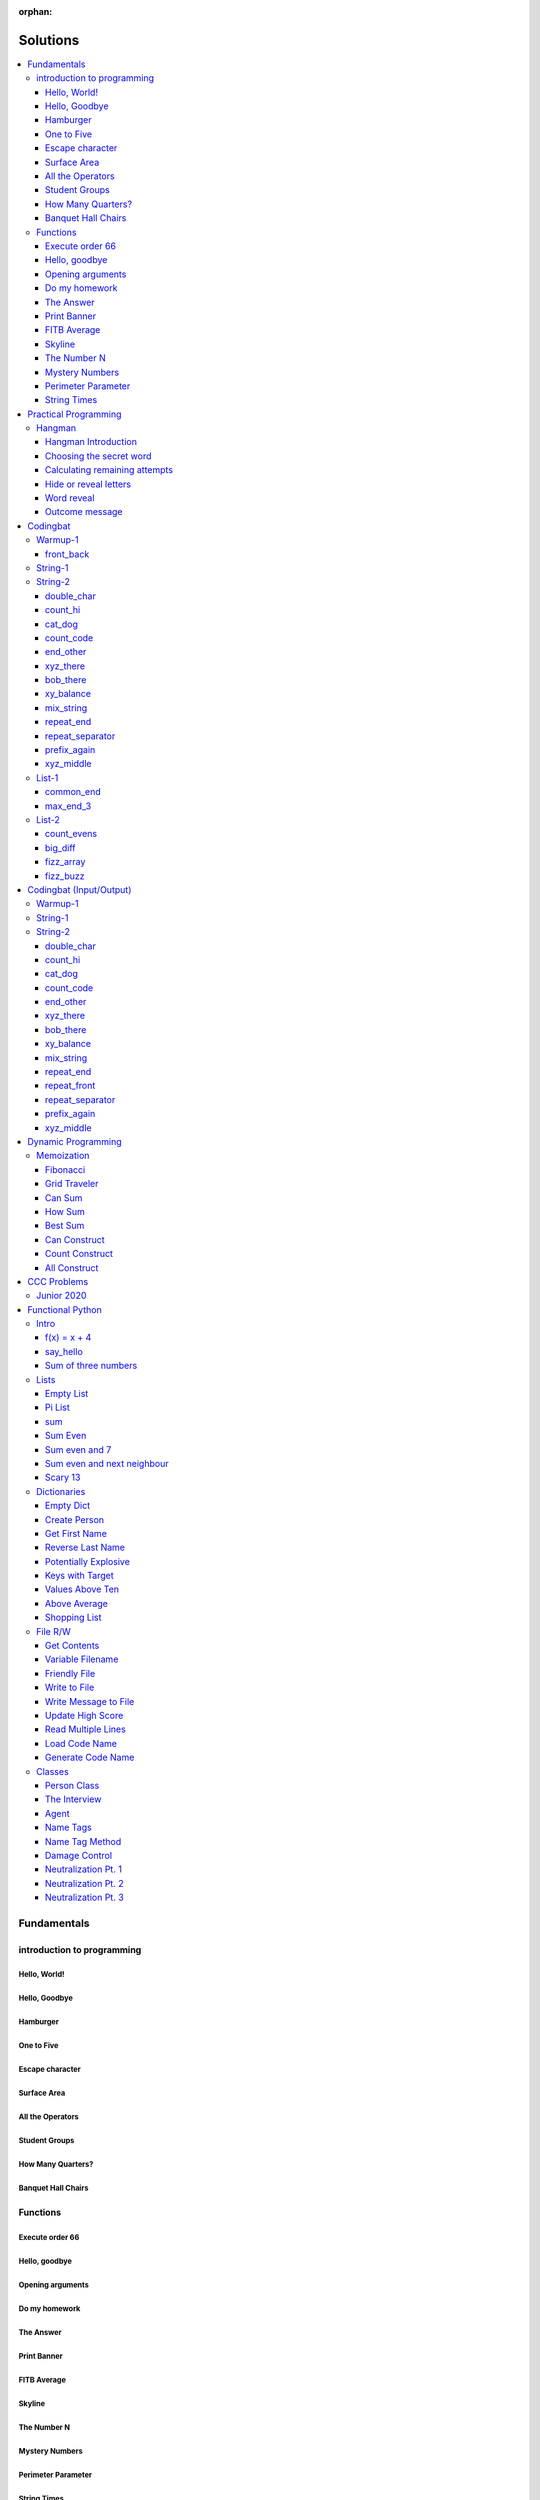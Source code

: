 :orphan:

Solutions
=========

.. contents::
    :local:

Fundamentals
------------

introduction to programming
^^^^^^^^^^^^^^^^^^^^^^^^^^^
Hello, World!
*************
.. code-block:: python
    :linenos:

    print("Hello,")
    print("World!")

Hello, Goodbye
**************
.. code-block:: python
    :linenos:

    print("Goodbye")
    

Hamburger
*********
.. code-block:: python
    :linenos:

    print("(--Bun--)")
    print("Hamburger")
    print("(--Bun--)")
    

One to Five
***********
.. code-block:: python
    :linenos:

    print("one")
    print("two")
    print("three")
    print("four")
    print("five")
    

Escape character
****************
.. code-block:: python
    :linenos:

    print("She said \"Hello\" to her friend.")
    print("Her friend said \"Nice to see you!\".")
    
    

Surface Area
************
.. code-block:: python
    :linenos:

    surface_area = 10 * 25
    print(f"The surface area is {surface_area} cm^2")
    

All the Operators
*****************
.. code-block:: python
    :linenos:

    print("One plus Two is:")
    print(1 + 2)
    
    print("Five minus Three is:")
    print(5 - 3)
    
    print("Six multiplied by Four is:")
    print(6 * 4)
    
    print("Twelve divided by Six is:")
    print(12 / 6)
    
    print("Twenty Three floor-divide by Five is:")
    print(23 // 5)
    
    print("The remainder of Twenty Three divided by Five is:")
    print(23 % 5)
    
    print("Two to the power of Eight is:")
    print(2 ** 8)

Student Groups
**************
.. code-block:: python
    :linenos:

    students = 33
    number_of_groups = 5
    
    students_per_group = students // number_of_groups
    students_left_over = students % number_of_groups
    
    print(f"If there are {students} students and {number_of_groups} groups.")
    print(f"There will be {students_per_group} students per group")
    print(f"and there will be {students_left_over} students without a group.")

How Many Quarters?
******************
.. code-block:: python
    :linenos:

    change_cents = 235
    quarters = change_cents // 25
    
    print(f"You will get back {quarters} quarters.")

Banquet Hall Chairs
*******************
.. code-block:: python
    :linenos:

    tables = 32
    chairs_per_table = 9
    
    # do not modify the code below this line
    total_chairs = tables * chairs_per_table
    print(f"There are {total_chairs} chairs.")


Functions
^^^^^^^^^
Execute order 66
****************
.. code-block:: python
    :linenos:

    def order_66():
        print("Executing Order 66:")
        print()
        print("Telling clones to attack the Jedi...")
        print("Assuming they will listen...")
        print("(apparently they had some bio-chip installed)")
        print("Most of the Jedi have been eliminated.")
        print("... except those Jedi that would provide convenient successive expanded-universe story-lines.")
    
    
    order_66()

Hello, goodbye
**************
.. code-block:: python
    :linenos:

    def hello_goodbye():
        print("Hello,")
        print("goodbye.")
    
    
    hello_goodbye()
    hello_goodbye()
    hello_goodbye()
    hello_goodbye()

Opening arguments
*****************
.. code-block:: python
    :linenos:

    def give_argument(argument: str) -> None:
        print("The defense will commence with their opening arguments:")
        print(f"Your Honour, {argument}.")
    
    
    give_argument("my client is innocent")

Do my homework
**************
.. code-block:: python
    :linenos:

    def get_friend_to_do_your_homework(subject: str, chapter: str) -> None:
        print(f"Ok, I'll complete the {chapter} chapter of your {subject} work.")
    
    
    get_friend_to_do_your_homework("math", "functions")

The Answer
**********
.. code-block:: python
    :linenos:

    def get_answer_to_everything() -> int:
        return 42
    
    
    answer = get_answer_to_everything()
    print(f"The answer to life is {answer}.")

Print Banner
************
.. code-block:: python
    :linenos:

    def print_banner():
        print("  _    _      _ _         __          __        _     _ _ ")
        print(" | |  | |    | | |        \ \        / /       | |   | | |")
        print(" | |__| | ___| | | ___     \ \  /\  / /__  _ __| | __| | |")
        print(" |  __  |/ _ \ | |/ _ \     \ \/  \/ / _ \| '__| |/ _` | |")
        print(" | |  | |  __/ | | (_) |     \  /\  / (_) | |  | | (_| |_|")
        print(" |_|  |_|\___|_|_|\___( )     \/  \/ \___/|_|  |_|\__,_(_)")
        print("                      |/                                  ")

FITB Average
************
.. code-block:: python
    :linenos:

    def calc_average(numbers):
        return sum(numbers) / len(numbers)

Skyline
*******
.. code-block:: python
    :linenos:

    def building_a():
        print("-----------")
        print("**********|")
        print("**********|")
        print("-----------")
    
    
    def building_c():
        print("--------")
        print("' '' ''|")
        print("--------")
    
    
    def building_b():
        print("###############")
        print("###############")
        
    
    building_a()
    building_c()
    building_b()
    building_a()
    building_c()
    building_c()

The Number N
************
.. code-block:: python
    :linenos:

    def the_number_two():
        return 2
    
    
    def the_number_three():
        return 3
    
    
    
    the_sum = the_number_two() + the_number_three()
    the_product = the_number_two() * the_number_three()
    
    print(the_sum)  # should be 5
    print(the_product)  # should be 6

Mystery Numbers
***************
.. code-block:: python
    :linenos:

    def mystery_number_a():
        return 8
    
    
    def mystery_number_b():
        return 2

Perimeter Parameter
*******************
.. code-block:: python
    :linenos:

    def side_length_from_perimeter(perimeter: float) -> float:
        """Get the side length of a square by its perimeter.
        
        Args:
            perimeter (float): The perimiter of the square.
        
        Returns:
            The side length of the square.
        """
        return perimeter / 4

String Times
************
.. code-block:: python
    :linenos:

    def string_times(string: str, n: int) -> str:
        """Get a string repeated n times."""
        new_string = ""
        for i in range(n):
            new_string += string
        return new_string



Practical Programming
---------------------

Hangman
^^^^^^^
Hangman Introduction
********************
.. code-block:: python
    :linenos:

    print("get_random_word")
    print("calc_attempts_remaining")
    print("print_lives_left")
    print("reveal_letters")
    print("get_guess")
    print("letter_is_in_word")
    print("calc_attempts_remaining")
    print("all_letters_present_in_list")
    print("word_reveal_message")
    print("outcome_message")

Choosing the secret word
************************
.. code-block:: python
    :linenos:

    from typing import List
    
    import random
    
    
    def get_random_word(word_list: List[str]) -> str:
        """Gets a random word.
        
        Args: 
            word_list: the list from which to get the word.
        
        Returns:
            A single word.
        """
        return random.choice(word_list)

Calculating remaining attempts
******************************
.. code-block:: python
    :linenos:

    from typing import List
    
    
    def calc_attempts_remaining(attempts_allowed: int, incorrect: List[str]) -> int:
        """Determine the number of guesses remaining.
    
        Based on the initial number of allowed attempts and the number
        of incorrect guesses.
        
        Args:
            attempts_allowed: The number of total allowed guesses.
            incorrect: A list containing all the incorrect guesses.
        
        Returns:
            How many remaining guesses the player has.
        """
        return attempts_allowed - len(incorrect)

Hide or reveal letters
**********************
.. code-block:: python
    :linenos:

    from typing import List
    
    
    def reveal_letters(word: str, visible_letters: List[str]) -> str:
        """Reveal the given letters in a hidden word.
        
        Args:
            word: The word whose letters need to be revealed.
            visible_letters: A list of letters that should be visible in the word.
        
        Returns:
            The word with visible letters shown and all others blanked-out.
        
        Example:
            If the word is "hello" and visible_letters is the list ['e', 'o'],
            The resulting string would be "_ e _ _ o". Separate each character
            with a space to make it easier to read.
        """
        new_string = ""
        for c in word:
            if c in visible_letters:
                new_string += c + " "
            else:
                new_string += "_ "
    
        return new_string.strip()

Word reveal
***********
.. code-block:: python
    :linenos:

    def word_reveal_message(word: str) -> str:
        """Creates a message revealing the secret word.
        
        Args:
            word: the word being revealed.
        
        Returns:
            A message revealing the secret word.
        
        Example: 
            "The secret word was 'orange'."
        """
        return f"The secret word was'{word}'"

Outcome message
***************
.. code-block:: python
    :linenos:

    def outcome_message(result: str) -> str:
        """Creates a message based on the player's outcome.
        
        Args:
            result: Either 'win' or 'lose'.
        
        Returns:
            An appropriate message based on the player's outcome.
        """
        if result == "win":
            return "Congratulations! You won!"
        else:
            return "Sorry. You lost."



Codingbat
---------

Warmup-1
^^^^^^^^
front_back
**********
.. code-block:: python
    :linenos:

    def repeat_front(string: str, n: int) -> str:
        new_string = ""
        slice_size = n
        while slice_size > 0:
            new_string += string[0:slice_size]
            slice_size -= 1
    
        return new_string


String-1
^^^^^^^^

String-2
^^^^^^^^
double_char
***********
.. code-block:: python
    :linenos:

    def double_char(string: str) -> str:
    
        new_string = ""
        for c in string:
            new_string += c + c
    
        return new_string

count_hi
********
.. code-block:: python
    :linenos:

    def count_hi(string: str) -> int:
        hi_count = 0
        i = 0
        while i < len(string) - 1:
            if string[i:i+2] == "hi":
                hi_count += 1
            
            i += 1
        
        return hi_count

cat_dog
*******
.. code-block:: python
    :linenos:

    def cat_dog(string: str) -> bool:
        cat_count = 0
        dog_count = 0
    
        i = 0
        while i < len(string) - 2:
            substring = string[i:i+3]
            if substring == "cat":
                cat_count += 1
            elif substring == "dog":
                dog_count += 1
            i += 1
    
        return cat_count == dog_count

count_code
**********
.. code-block:: python
    :linenos:

    def count_code(string: str) -> int:
        count = 0
        i = 0
        while i < len(string) - 3:
            if string[i:i+2] == "co" and string[i+3] == "e":
                count += 1
            i += 1
    
        return count

end_other
*********
.. code-block:: python
    :linenos:

    def end_other(a: str, b: str) -> bool:
        a = a.lower()
        b = b.lower()
    
        if a[-len(b):] == b:
            return True
        elif b[-len(a):] == a:
            return True
        else:
            return False

xyz_there
*********
.. code-block:: python
    :linenos:

    def xyz_there(string: str) -> bool:
        i = 0
        while i < len(string) - 2:
            if string[i] == ".":
                i += 2
            else:
                if string[i:i+3] == "xyz":
                    return True
                i += 1
    
        return False

bob_there
*********
.. code-block:: python
    :linenos:

    def bob_there(string: str) -> bool:
        i = 0
        while i < len(string) - 2:
            if string[i] == "b" and string[i+2] == "b":
                return True
            i += 1
    
        return False

xy_balance
**********
.. code-block:: python
    :linenos:

    def xy_balance(string: str) -> bool:
        found_y = False
        i = len(string) - 1
        while i >= 0:
            if string[i] == "y":
                found_y = True
            elif string[i] == "x":
                if not found_y:
                    return False
                break
            i -= 1
    
        return True

mix_string
**********
.. code-block:: python
    :linenos:

    def mix_string(a: str, b: str) -> str:
        new_string = ""
        i = 0
        while i < len(a) and i < len(b):
            new_string += a[i] + b[i]
            i += 1
    
        new_string += a[i:]
        new_string += b[i:]
    
        return new_string

repeat_end
**********
.. code-block:: python
    :linenos:

    def repeat_end(string: str, n: int) -> str:
        new_string = ""
        i = 0
        while i < n:
            new_string += string[-n:]
            i += 1
    
        return new_string

repeat_separator
****************
.. code-block:: python
    :linenos:

    def repeat_separator(word: str, sep: str, count: int) -> str:
        new_string = ""
        i = 0
        while i < count:
            if i > 0:
                new_string += sep
            new_string += word
            i += 1
    
        return new_string

prefix_again
************
.. code-block:: python
    :linenos:

    def prefix_again(string: str, n: int) -> bool:
        prefix = string[:n]
        i = n
        while i < len(string) - (n - 1):
            if string[i:i+n] == prefix:
                return True
            i += 1
    
        return False

xyz_middle
**********
.. code-block:: python
    :linenos:

    def xyz_middle(string: str) -> bool:
        clip = (len(string) - 3) // 2
        clipped = string[clip:len(string)-clip]
        return "xyz" in clipped


List-1
^^^^^^
common_end
**********
.. code-block:: python
    :linenos:

    from typing import List
    
    
    def common_end(a: List[int], b: List[int]) -> bool:
        if a[0] == b[0]:
            return True
        elif a[-1] == b[-1]:
            return True
        else:
            return False

max_end_3
*********
.. code-block:: python
    :linenos:

    from typing import List
    
    
    def max_end_3(nums: List[int]) -> List[int]:
        first = nums[0]
        last = nums[-1]
    
        if first > last:
            return [first, first, first]
        else:
            return [last, last, last]


List-2
^^^^^^
count_evens
***********
.. code-block:: python
    :linenos:

    from typing import List
    
    
    def count_evens(nums: List[int]) -> int:
        evens = 0
        for n in nums:
            if n % 2 == 0:
                evens += 1
        return evens

big_diff
********
.. code-block:: python
    :linenos:

    from typing import List
    
    
    def big_diff(nums: List[int]) -> int:
        largest = nums[0]
        smallest = nums[0]
        
        for n in nums:
            if n > largest:
                largest = n
            elif n < smallest:
                smallest = n
        
        return largest - smallest

fizz_array
**********
.. code-block:: python
    :linenos:

    from typing import List
    
    
    def fizz_array(n: int) -> List[int]:
        new_list = []
        i = 0
        while i < n:
            new_list.append(i)
            i += 1
    
        return new_list

fizz_buzz
*********
.. code-block:: python
    :linenos:

    from typing import List
    
    
    def fizz_buzz(start: int, end: int) -> List[str]:
        new_list = []
        i = start
        while i < end:
            if i % 3 == 0 and i % 5 == 0:
                new_list.append("FizzBuzz")
            elif i % 3 == 0:
                new_list.append("Fizz")
            elif i % 5 == 0:
                new_list.append("Buzz")
            else:
                new_list.append(str(i))
            i += 1
        
        return new_list



Codingbat (Input/Output)
------------------------

Warmup-1
^^^^^^^^

String-1
^^^^^^^^

String-2
^^^^^^^^
double_char
***********
.. code-block:: python
    :linenos:

    string = input()
    
    new_string = ""
    for c in string:
        new_string += c + c
    
    print(new_string)

count_hi
********
.. code-block:: python
    :linenos:

    string = input()
    
    hi_count = 0
    i = 0
    while i < len(string) - 1:
        if string[i:i+2] == "hi":
            hi_count += 1
    
        i += 1
    
    print(hi_count)

cat_dog
*******
.. code-block:: python
    :linenos:

    string = input()
    
    cat_count = 0
    dog_count = 0
    
    i = 0
    while i < len(string) - 2:
        substring = string[i:i+3]
        if substring == "cat":
            cat_count += 1
        elif substring == "dog":
            dog_count += 1
        i += 1
    
    if cat_count == dog_count:
        print("True")
    else:
        print("False")

count_code
**********
.. code-block:: python
    :linenos:

    string = input()
    
    count = 0
    
    i = 0
    while i < len(string) - 3:
        if string[i:i+2] == "co" and string[i+3] == "e":
            count += 1
        i += 1
    
    print(count)

end_other
*********
.. code-block:: python
    :linenos:

    str_1 = input().lower()
    str_2 = input().lower()
    
    if str_1[-len(str_2):] == str_2:
        print("True")
    elif str_2[-len(str_1):] == str_1:
        print("True")
    else:
        print("False")

xyz_there
*********
.. code-block:: python
    :linenos:

    string = input()
    
    contains_xyz = "False"
    i = 0
    while i < len(string) - 2:
        if string[i] == ".":
            i += 2
        else:
            if string[i:i+3] == "xyz":
                contains_xyz = "True"
            i += 1
    
    print(contains_xyz)

bob_there
*********
.. code-block:: python
    :linenos:

    string = input()
    
    contains_bob = "False"
    i = 0
    while i < len(string) - 2:
        if string[i] == "b" and string[i+2] == "b":
            contains_bob = "True"
            break
        i += 1
    
    print(contains_bob)

xy_balance
**********
.. code-block:: python
    :linenos:

    string = input()
    
    balanced = True
    found_y = False
    i = len(string) - 1
    while i >= 0:
        if string[i] == "y":
            found_y = True
        elif string[i] == "x":
            if not found_y:
                balanced = False
            break
    
        i -= 1
    
    print(balanced)

mix_string
**********
.. code-block:: python
    :linenos:

    a = input()
    b = input()
    
    new_string = ""
    i = 0
    while i < len(a) and i < len(b):
        new_string += a[i] + b[i]
        i += 1
    
    new_string += a[i:]
    new_string += b[i:]
    
    print(new_string)

repeat_end
**********
.. code-block:: python
    :linenos:

    string = input()
    n = int(input())
    
    new_string = ""
    i = 0
    while i < n:
        new_string += string[-n:]
        i += 1
    
    print(new_string)

repeat_front
************
.. code-block:: python
    :linenos:

    string = input()
    n = int(input())
    
    new_string = ""
    slice_size = n
    while slice_size > 0:
        new_string += string[0:slice_size]
        slice_size -= 1
    
    print(new_string)

repeat_separator
****************
.. code-block:: python
    :linenos:

    word = input()
    sep = input()
    count = int(input())
    
    new_string = ""
    i = 0
    while i < count:
        new_string += word
        i += 1
        if i != count:  # if it's not the last loop
            new_string += sep
    
    print(new_string)

prefix_again
************
.. code-block:: python
    :linenos:

    string = input()
    n = int(input())
    
    again = False
    prefix = string[:n]
    i = n
    while i < len(string) - (n - 1):
        if string[i:i+n] == prefix:
            again = True
            break
        i += 1
    
    print(again)

xyz_middle
**********
.. code-block:: python
    :linenos:

    string = input()
    
    clip = (len(string) - 3) // 2
    clipped = string[clip:len(string)-clip]
    if "xyz" in clipped:
        print(True)
    else:
        print(False)



Dynamic Programming
-------------------

Memoization
^^^^^^^^^^^
Fibonacci
*********
.. code-block:: python
    :linenos:

    from typing import Dict, Optional
    
    
    def fib(n: int, memo: Optional[Dict[int, int]] = None) -> int:
        if memo is None:
            memo = {}
        
        if n in memo.keys():
            return memo[n]
    
        if n <= 2:
            return 1
        
        memo[n] = fib(n-2, memo) + fib(n-1, memo)
        return memo[n]

Grid Traveler
*************
.. code-block:: python
    :linenos:

    from typing import Dict
    
    
    def grid_traveler(m: int, n: int, memo: Dict = None) -> int:
        if memo is None:
            memo = {}
        
        key = (m, n)
        if key in memo.keys():
            return memo[key]
        
        if m == 0 or n == 0:
            return 0
        
        if m == 1 and n == 1:
            return 1
    
        memo[key] = grid_traveler(m-1, n, memo) + grid_traveler(m, n-1, memo)
        return memo[key]

Can Sum
*******
.. code-block:: python
    :linenos:

    from typing import List, Dict
    
    
    def can_sum(target_sum: int, numbers: List[int], memo: Dict = None):
        if memo is None:
            memo = {}
        
        if target_sum in memo.keys():
            return memo[target_sum]
    
        if target_sum == 0:
            return True
        elif target_sum < 0:
            return False
        
        for n in numbers:
            difference = target_sum - n
            if can_sum(difference, numbers, memo):
                memo[target_sum] = True
                return True
        
        memo[target_sum] = False
        return False

How Sum
*******
.. code-block:: python
    :linenos:

    from typing import List, Dict
    
    
    def how_sum(target_sum: int, numbers: List[int], memo: Dict = None) -> List[int]:
        if memo is None:
            memo = {}
        
        if target_sum in memo.keys():
            return memo[target_sum]
    
        if target_sum == 0:
            return []
        elif target_sum < 0:
            return None
        
        for n in numbers:
            difference = target_sum - n
            result = how_sum(difference, numbers, memo)
            if result is not None:
                memo[target_sum] = [n] + result
                return memo[target_sum]
        
        memo[target_sum] = None
        return None

Best Sum
********
.. code-block:: python
    :linenos:

    from typing import List, Dict
    
    
    def best_sum(target_sum: int, numbers: List[int], memo: Dict = None) -> List[int]:
        if memo is None:
            memo = {}
        
        if target_sum in memo.keys():
            return memo[target_sum]
        
        if target_sum == 0:
            return []
        elif target_sum < 0:
            return None
    
        shortest = None
        for n in numbers:
            difference = target_sum - n
            result = best_sum(difference, numbers, memo)
            if result is not None:
                combo = [n] + result
                if shortest is None or len(combo) < len(shortest):
                    shortest = combo
        
        memo[target_sum] = shortest
        return shortest

Can Construct
*************
.. code-block:: python
    :linenos:

    from typing import List, Dict
    
    
    def can_construct(target: str, wordbank: List[str], memo: Dict = None) -> bool:
        if memo is None:
            memo = {}
        
        if target in memo.keys():
            return memo[target]
    
        if target == "":
            return True
        
        for word in wordbank:
            if target.startswith(word):
                remaining = target[len(word):]
                if can_construct(remaining, wordbank, memo):
                    memo[target] = True
                    return True
    
        memo[target] = False
        return False

Count Construct
***************
.. code-block:: python
    :linenos:

    from typing import List, Dict
    
    
    def count_construct(target: str, wordbank: List[str], memo: Dict = None) -> int:
        if memo is None:
            memo = {}
        
        if target in memo.keys():
            return memo[target]
    
        if target == "":
            return 1
        
        count = 0
        for word in wordbank:
            if target.startswith(word):
                remaining = target[len(word):]
                count += count_construct(remaining, wordbank, memo)
        
        memo[target] = count
        return count

All Construct
*************
.. code-block:: python
    :linenos:

    from typing import List, Dict
    
    
    def all_construct(target: str, wordbank: List[str], memo: Dict = None) -> List[List[str]]:
        if memo is None:
            memo = {}
        
        if target in memo.keys():
            return memo[target]
    
        if target == "":
            return [[]]
        
        combinations = []
        for word in wordbank:
            if target.startswith(word):
                remaining = target[len(word):]
                sub_combinations = all_construct(remaining, wordbank, memo)
                combinations += [[word] + c for c in sub_combinations]
    
        memo[target] = combinations
        return combinations



CCC Problems
------------

Junior 2020
^^^^^^^^^^^


Functional Python
-----------------

Intro
^^^^^
f(x) = x + 4
************
.. code-block:: python
    :linenos:

    def f(x: int) -> int:
        """Returns the value of x plus 4
        
        Args:
            x: An integer
        Returns:
            Another integer, x + 4
        """
        return x + 4

say_hello
*********
.. code-block:: python
    :linenos:

    def say_hello(name: str) -> str:
        """Creates a greeting for a friend.
        
        Args:
            name: The name of someone to say hi to
        Returns:
            A greeting in the format "Hello, {name}!"
        """
        return f"Hello, {name}!"

Sum of three numbers
********************
.. code-block:: python
    :linenos:

    def add(a: int, b: int, c: int) -> int:
        """Returns the sum of three integers.
        
        Args:
            a: a number
            b: a number
            c: a number
        Returns:
            Sum of the numbers
        """
        return a + b + c


Lists
^^^^^
Empty List
**********
.. code-block:: python
    :linenos:

    from typing import List
    
    
    def get_empty_list() -> List:
        """Returns an empty list"""
        return []

Pi List
*******
.. code-block:: python
    :linenos:

    from typing import List
    
    
    def get_pi() -> List[int]:
        """Returns the first three digits of Pi in a list"""
        return [3, 1, 4]

sum
***
.. code-block:: python
    :linenos:

    def sum_list(numbers: List[float]) -> float:
        """Returns the sum of a list of numbers.
    
        Args:
            numbers: A list of float numbers.
        Returns:
            The sum of the numbers.
        
        Note: Do NOT use the sum() built-in function to 
              accomplish this. Use a loop.
        """
        total = 0
        for n in numbers:
            total += n
        
        return total

Sum Even
********
.. code-block:: python
    :linenos:

    def sum_even(numbers: List[int]) -> int:
        """Returns the sum all even numbers in a list.
    
        Args:
            numbers: A list of integers.
        Returns:
            The sum of the even integers.
        
        Note: Use modulus (%) to discover even integers.
        """
        total = 0
        for n in numbers:
            if n % 2 == 0:
                total += n
        
        return total

Sum even and 7
**************
.. code-block:: python
    :linenos:

    from typing import List
    
    
    def sum_even_and_7(numbers: List[int]) -> int:
        """Returns the sum all even numbers, and 7's, in a list.
    
        Args:
            numbers: A list of integers.
        Returns:
            The sum of the even integers, including all 7's.
        
        Note: Use modulus (%) to discover even integers.
        """
        total = 0
        for num in numbers:
            if num % 2 == 0 or num == 7:
                total += num
        
        return total

Sum even and next neighbour
***************************
.. code-block:: python
    :linenos:

    from typing import List
    
    
    def sum_even_and_next_neighbour(numbers: List[int]) -> int:
        """Returns the sum all even numbers and their next neighbour.
    
        Args:
            numbers: A list of integers.
        Returns:
            The sum of the even integers, including next neighbours of even numbers.
        """
        total = 0
        i = 0
        while i < len(numbers):
            num = numbers[i]
            if num % 2 == 0:
                total += num
    
                if i + 1 < len(numbers):  # if there is a "next neighbour"
                    neighbour = numbers[i + 1]
                    total += neighbour
                    i += 1
           
            i += 1
            
        return total

Scary 13
********
.. code-block:: python
    :linenos:

    from typing import List
    
    
    def sum_scary_13(numbers: List[int]) -> int:
        """Returns the sum all numbers jumping over 13 and the next number.
    
        Args:
            numbers: A list of integers.
        Returns:
            The sum of all numbers, not including 13 and it's next neighbour.
        """
        total = 0
        i = 0
    
        while i < len(numbers):
            num = numbers[i]
    
            if num == 13:
                i += 2
            else:
                total += num
                i += 1
        
        return total


Dictionaries
^^^^^^^^^^^^
Empty Dict
**********
.. code-block:: python
    :linenos:

    from typing import Dict
    
    
    def create_an_empty_dictionary() -> Dict:
        """Creates an empty dictionary
        
        Args: 
            None
        Returns:
            Empty dictionary
        """
        return {}

Create Person
*************
.. code-block:: python
    :linenos:

    from typing import Dict
    
    
    def create_person_dict(first_name: str, last_name:str) -> Dict:
        """Creates a person dictionary with the given first and last name.
        
        Args:
            first_name: The person's first name
            last_name: The person's last name
        Returns:
            Person represented as a dictionary
            with keys "first_name" and "last_name".
        """
        return {
            "first_name": first_name,
            "last_name": last_name
        }

Get First Name
**************
.. code-block:: python
    :linenos:

    from typing import Dict
    
    
    def get_first_name(person: Dict[str, str]) -> str:
        """Returns the first name from a person dict
        
        Args:
            person: The person dict
                    The dictionary has the keys 'first_name' and 'last_name'.
        Returns:
            The person's first name
        """
        return person["first_name"]

Reverse Last Name
*****************
.. code-block:: python
    :linenos:

    from typing import Dict
    
    
    def reverse_last_name(person: Dict[str, str]) -> str:
        """Gets the person's last name reversed
        Args:
            person: Person dict with first and last name.
                    The dictionary has the keys 'first_name' and 'last_name'.
        Returns:
            Last name reversed and capitalized
        """
        last_name = person["last_name"]
        last_name_reversed = last_name[::-1]
        return last_name_reversed.capitalize()

Potentially Explosive
*********************
.. code-block:: python
    :linenos:

    from typing import Dict
    
    
    def is_potentially_explosive(inventory: Dict) -> bool:
        """Determines if your inventory is potentially explosive.
        
        An inventory is considered potentially explosive if it contains
        even the mention of both "fire" and "propane" in the dictionary's keys.
        The quantities of each element are irrevelant.
        
        Args:
            inventory: A dictionary that may be explosive.
        Returns:
            True if potentially explosive, False otherwise.
        """
        fire_mentioned = "fire" in inventory
        propane_mentioned = "propane" in inventory
        
        return fire_mentioned and propane_mentioned

Keys with Target
****************
.. code-block:: python
    :linenos:

    from typing import Dict, List
    
    
    def get_keys_with(target: str, thing: Dict[str, str]) -> List[str]:
        """Returns a list of keys in a dict which contain the target string.
        Args:
            target (str): The target substring to look for.
            thing (dict): A dictionary whose keys we want to search.
        Returns:
            (list) A list of all keys in the dictionary that contain the 
            target substring.
        """
        found_keys = []
        for key in thing.keys():
            if target in key:
                found_keys.append(key)
        
        return found_keys

Values Above Ten
****************
.. code-block:: python
    :linenos:

    from typing import Dict, List
    
    
    def values_above_10(inventory: Dict[str, int]) -> List:
        """Gives a list of dictionary values greater than 10.
        
        Args:
            inventory: Dictionary of inventory-like key value pairs.
        Returns:
            List of values (not keys) from the dictionary above 10.
    
        """
        target_values = []
        for key, value in inventory.items():
            if value > 10:
                target_values.append(value)
        
        return target_values

Above Average
*************
.. code-block:: python
    :linenos:

    from typing import List, Dict
    
    
    def students_above_average(student_final_marks: Dict[str, int]) -> List[str]:
        """Get a list of all student names whose mark is above average.
    
        Args:
            student_final_marks: A dictionary mapping student names to final marks.
        
        Returns:
            A list of student names.
        """
        # find average
        total = 0
        for mark in student_final_marks.values():
            total += mark
        
        average = total / len(student_final_marks.values())
    
        # filter students into a new list
        student_names = []
        for name, mark in student_final_marks.items():
            if mark > average:
                student_names.append(name)
        
        return student_names

Shopping List
*************
.. code-block:: python
    :linenos:

    from typing import List, Dict
    
    
    def get_shopping_list(inventory: Dict[str, int], minimum_stock: Dict[str, int]) -> List[str]:
        """Get a list of all items that are below the minimum stock threshold.
    
        Args:
            inventory: A dictionary mapping item names to current stock levels.
            minimum_stock: A dictionary mapping item names to their lowest allowed stock levels.
    
        Returns:
            A list of item names that need to be purchased. These are items
            whose stock levels are below their respective minimum stock threshold.
        """
        items = []
        for item, current_stock in inventory.items():
            if current_stock < minimum_stock[item]:
                items.append(item)
        
        return items


File R/W
^^^^^^^^
Get Contents
************
.. code-block:: python
    :linenos:

    def get_contents() -> str:
        with open("file.txt", "r") as f:
            contents = f.read()
        
        return contents

Variable Filename
*****************
.. code-block:: python
    :linenos:

    def get_contents(file_name: str) -> str:
        """Returns the contents of the given file.
        
        Args:
            file_name: The name of the file to fetch the contents.
        Returns:
            The contents of the given file as a string.
        """
        with open(file_name, "r") as f:
            contents = f.read()
        return contents

Friendly File
*************
.. code-block:: python
    :linenos:

    def friendly_mean_or_neutral(file_name: str) -> str:
        """Determines if a file is friendly, mean, or neutral.
        
        Args:
            file_name: The name of the file to check.
        Returns:
            "friendly", "mean" or "neutral" depending on the contents.
        """
        with open(file_name, "r") as f:
            contents = f.read()
        
        if contents in ["hello", "hi", "howdy"]:
            return "friendly"
        elif contents in ["boo", "leave", "blah"]:
            return "mean"
        else:
            return "neutral"

Write to File
*************
.. code-block:: python
    :linenos:

    def write_to_file():
        """Writes "Hello, file!" to a file called "file.txt."""
        
        with open("file.txt", "w") as f:
            f.write("Hello, file!")

Write Message to File
*********************
.. code-block:: python
    :linenos:

    def write_msg_to_file(msg: str, file_name: str) -> None:
        """Will write a message to a file
        
        Args:
            msg: The message to write.
            file_name: The name of the file to write the message in.
        """
        with open(file_name, "w") as f:
            f.write(msg)

Update High Score
*****************
.. code-block:: python
    :linenos:

    def check_and_update_high_score(current_score: int) -> None:
        """Updates the high score file if the current score is larger.
        
        Args:
            current_score: The score of the game that just ended.
        """
        with open('high_score.txt', 'r') as f:
            high_score = int(f.read())
        
        if current_score > high_score:
            with open('high_score.txt', 'w') as f:
                f.write(str(current_score))

Read Multiple Lines
*******************
.. code-block:: python
    :linenos:

    def add_nums_from_file(file_name: str) -> int:
        """Returns the sum of all integers in the given file.
        
        Args:
            file_name: The name of the file.
        Returns:
            Sum of all the numbers in the file.
        """
        total = 0
        with open(file_name, "r") as f:
            for line in f:
                total += int(line)
        
        return total

Load Code Name
**************
.. code-block:: python
    :linenos:

    import json
    
    
    def extract_code_name(file_name: str) -> str:
        """Extracts the operative's code name from a JSON file.
        
        Args:
            file_name: The name of the file with the operative's information.
        Returns:
            The operative's code name. The dictionary loaded from the JSON
            file will have a key of "code_name".
        """
        with open(file_name, "r") as f:
            agent_dict = json.load(f)
        
        code_name = agent_dict["code_name"]
        return code_name

Generate Code Name
******************
.. code-block:: python
    :linenos:

    import json
    
    
    def generate_code_name(file_name: str) -> str:
        """Generates a code-name using information within the file of an operative.
        
        Args:
            file_name: The name of the operative's secret file.
            The file contains a JSON representation of the operative.
            See the "Dictionary Specification" section in the description.
            
        Returns:
            A generated code-name for the operative.
        """
        adjective_map = {
            "White": "Happy",
            "Blue": "Sad",
            "Red": "Angry",
            "Pink": "Manly"
        }
    
        with open(file_name, "r") as f:
            operative = json.load(f)
        
        # ADJECTIVE
        fav_color = operative["fav_color"]
        adjective = adjective_map[fav_color]
    
        # NOUN
        score = operative["academy_score"]
        if score >= 90:
            noun = "Beast"
        elif score >= 80:
            noun = "Warlock"
        elif score >= 70:
            noun = "Mountain"
        elif score >= 60:
            noun = "Guppy"
        elif score >= 50:
            noun = "Sloth"
        else:
            noun = "Dropout"
        
        return f"{adjective} {noun}"


Classes
^^^^^^^
Person Class
************
.. code-block:: python
    :linenos:

    class Person:
        pass

The Interview
*************
.. code-block:: python
    :linenos:

    class Person:
        def __init__(self, name, age):
            self.name = name
            self.age = age

Agent
*****
.. code-block:: python
    :linenos:

    class Agent:
        def __init__(self, first_name: str, last_name: str, code_name:str):
            self.first_name = first_name
            self.last_name = last_name
            self.code_name = code_name

Name Tags
*********
.. code-block:: python
    :linenos:

    class Agent:
        def __init__(self, first_name: str, last_name: str, code_name:str):
            self.first_name = first_name
            self.last_name = last_name
            self.code_name = code_name
    
    
    def create_name_tag(agent: Agent) -> str:
        """Creates a name-tag for an Agent.
        
        Args:
            agent: an Agent object
        Returns:
            The agent's name-tag.
        """
        return f"{agent.first_name} {agent.last_name}, {agent.code_name.upper()}."

Name Tag Method
***************
.. code-block:: python
    :linenos:

    class Agent:
        def __init__(self, first_name, last_name, code_name):
            self.first_name = first_name
            self.last_name = last_name
            self.code_name = code_name
    
        def create_name_tag(self) -> str:
            """Creates a name-tag for the Agent.
            
            Returns:
                The agent's name-tag.
            """
            return "{} {}, {}.".format(self.first_name,
                                       self.last_name,
                                       self.code_name.upper())

Damage Control
**************
.. code-block:: python
    :linenos:

    class Report:
        """Empty Report class for reference."""
        author: str
        date: str
        concerning: str
        evaluation: str
        body: str
    
    
    def write_report_to_file(report: Report) -> None:
        """Will write a report to High Command.
        
        Args:
            report: The report to send.
        """
        if report.concerning == "Noob Programmer" and report.evaluation == "Incapable":
            report.evaluation = "Excellent"
            report.body = "They are totally not a noob."
    
        with open('report_file.txt', 'a') as f:
            f.write("-" * len(report.date) + "\n")
            f.write(report.date + "\n")
            f.write("-" * len(report.date) + "\n")
            f.write(f"Author: {report.author}\n")
            f.write(f"Concerning: {report.concerning}\n")
            f.write(f"Evaluation: {report.evaluation}\n")
            f.write(f"Body: {report.body}\n\n")

Neutralization Pt. 1
********************
.. code-block:: python
    :linenos:

    class MissionReview:
        def __init__(self, mission_name: str, agent_code_name: str,
                     grade: int, text: str) -> None:
            self.mission_name = mission_name
            self.agent_code_name = agent_code_name
            self.grade = grade
            self.text = text

Neutralization Pt. 2
********************
.. code-block:: python
    :linenos:

    from typing import List, Optional
    
    
    class MissionReview:
        """Stub for typing"""
        pass
    
    
    class Agent:
        def __init__(self, first_name: str, last_name: str, code_name: str) -> None:
            self.first_name = first_name
            self.last_name = last_name
            self.code_name = code_name
            self.mission_reviews: List[MissionReview] = []
        
        
        def calc_performance_rating(self) -> Optional[float]:
            """Calculates average Mission Review preformance grade (last five).
            
            Returns:
                The average grade (float) of the Agent's 
                last five mission review grades.
    
                Returns None if there are no reviews.
                
            Hints:
                1. Use list slicing to get the last 5 elements.
                   e.g., marks[-2:] gets the last two
                2. When you find the average don't forget
                   that the original list might not even
                   have 5 reviews in it.
            """
            if len(self.mission_reviews) == 0:
                return None
    
            last_five_reviews = self.mission_reviews[-5:]
            total = 0
            for review in last_five_reviews:
                total += review.grade
            
            average = total / len(last_five_reviews)
            return average

Neutralization Pt. 3
********************
.. code-block:: python
    :linenos:

    from typing import List
    
    
    class Agent:
        all_agents: List["Agent"] = []
    
        def __init__(self, first_name, last_name, eye_color, code_name):
            self.first_name = first_name
            self.last_name = last_name
            self.eye_color = eye_color
            self.code_name = code_name
            self.mission_reviews = []
    
            Agent.all_agents.append(self)
            
        
        @staticmethod
        def find_by_eye_color(color: str) -> List["Agent"]:
            """Searches for all agents with the given eye_color.
            
            The method should find people whose eye color CONTAINS
            the search color. For example, when searching for "Blue" eyes, the
            method should find matches for both "Blue" eyes exactly
            any variation like "Icy-blue", or "Light blue" eyes.
            
            Args:
                color: The color. E.g., "Blue".
            
            Returns:
                A list of agents that match the given eye color.
                Empty list if no matches.
            """
            filtered = []
            for agent in Agent.all_agents:
                if agent.eye_color.lower() == color.lower():
                    filtered.append(agent)
            
            return filtered



